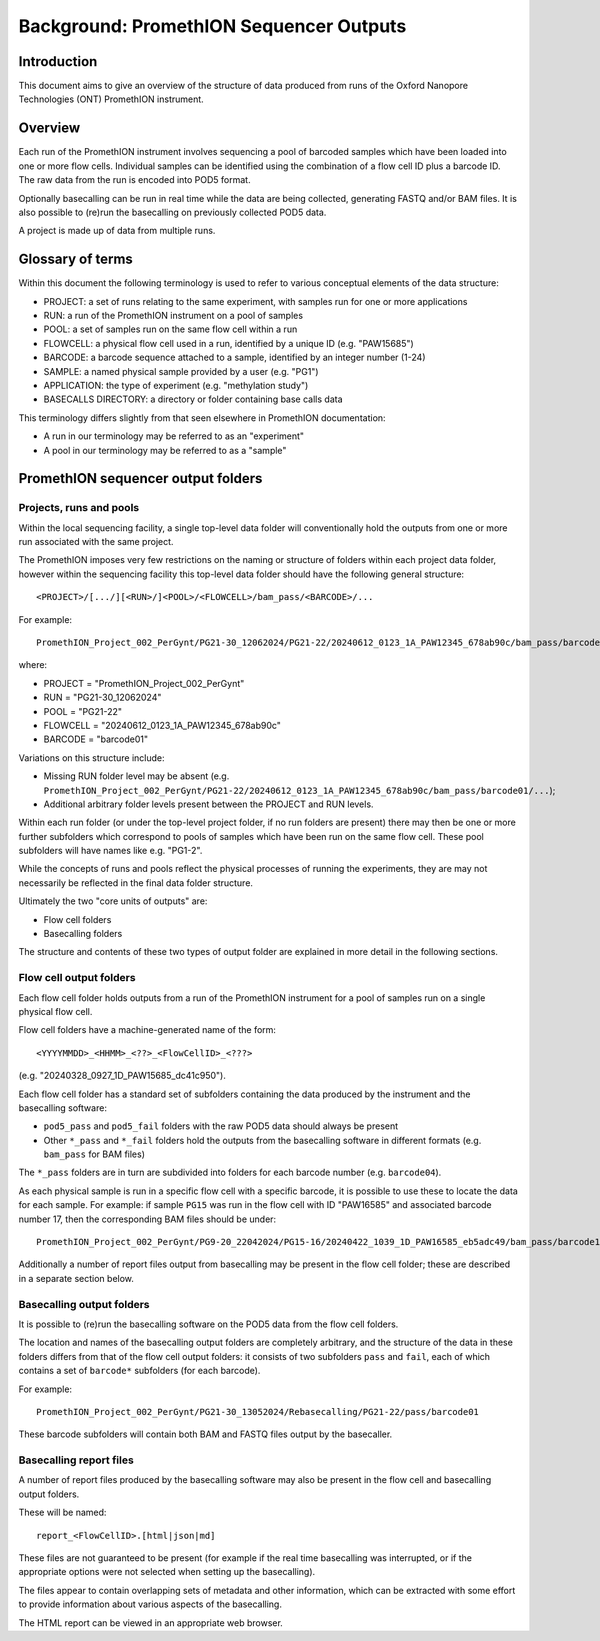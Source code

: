 ========================================
Background: PromethION Sequencer Outputs
========================================

------------
Introduction
------------

This document aims to give an overview of the structure of data
produced from runs of the Oxford Nanopore Technologies (ONT)
PromethION instrument.

--------
Overview
--------

Each run of the PromethION instrument involves sequencing a pool
of barcoded samples which have been loaded into one or more flow
cells. Individual samples can be identified using the combination
of a flow cell ID plus a barcode ID. The raw data from the run is
encoded into POD5 format.

Optionally basecalling can be run in real time while the data are
being collected, generating FASTQ and/or BAM files. It is also
possible to (re)run the basecalling on previously collected POD5
data.

A project is made up of data from multiple runs.

-----------------
Glossary of terms
-----------------
  
Within this document the following terminology is used to refer
to various conceptual elements of the data structure:

* PROJECT: a set of runs relating to the same experiment, with
  samples run for one or more applications
* RUN: a run of the PromethION instrument on a pool of samples
* POOL: a set of samples run on the same flow cell within a run
* FLOWCELL: a physical flow cell used in a run, identified by
  a unique ID (e.g. "PAW15685")
* BARCODE: a barcode sequence attached to a sample, identified
  by an integer number (1-24)
* SAMPLE: a named physical sample provided by a user (e.g.
  "PG1")
* APPLICATION: the type of experiment (e.g. "methylation study")
* BASECALLS DIRECTORY: a directory or folder containing base
  calls data

This terminology differs slightly from that seen elsewhere in
PromethION documentation:

* A run in our terminology may be referred to as an "experiment"
* A pool in our terminology may be referred to as a "sample"

-----------------------------------
PromethION sequencer output folders
-----------------------------------

************************
Projects, runs and pools
************************

Within the local sequencing facility, a single top-level data
folder will conventionally hold the outputs from one or more run
associated with the same project.

The PromethION imposes very few restrictions on the naming or
structure of folders within each project data folder, however
within the sequencing facility this top-level data folder should
have the following general structure:

::

   <PROJECT>/[.../][<RUN>/]<POOL>/<FLOWCELL>/bam_pass/<BARCODE>/...

For example:

::

   PromethION_Project_002_PerGynt/PG21-30_12062024/PG21-22/20240612_0123_1A_PAW12345_678ab90c/bam_pass/barcode01/...

where:

* PROJECT = "PromethION_Project_002_PerGynt"
* RUN = "PG21-30_12062024"
* POOL = "PG21-22"
* FLOWCELL = "20240612_0123_1A_PAW12345_678ab90c"
* BARCODE = "barcode01"

Variations on this structure include:

* Missing RUN folder level may be absent (e.g. ``PromethION_Project_002_PerGynt/PG21-22/20240612_0123_1A_PAW12345_678ab90c/bam_pass/barcode01/...``);
* Additional arbitrary folder levels present between the PROJECT
  and RUN levels.
  
Within each run folder (or under the top-level project folder,
if no run folders are present) there may then be one or more
further subfolders which correspond to pools of samples which
have been run on the same flow cell. These pool subfolders will
have names like e.g. "PG1-2".

While the concepts of runs and pools reflect the physical processes
of running the experiments, they are may not necessarily be
reflected in the final data folder structure.

Ultimately the two "core units of outputs" are:

* Flow cell folders
* Basecalling folders

The structure and contents of these two types of output folder are
explained in more detail in the following sections.

************************
Flow cell output folders
************************

Each flow cell folder holds outputs from a run of the PromethION
instrument for a pool of samples run on a single physical flow
cell.

Flow cell folders have a machine-generated name of the form:

::

   <YYYYMMDD>_<HHMM>_<??>_<FlowCellID>_<???>

(e.g. "20240328_0927_1D_PAW15685_dc41c950").

Each flow cell folder has a standard set of subfolders containing
the data produced by the instrument and the basecalling software:

* ``pod5_pass`` and ``pod5_fail`` folders with the raw POD5 data
  should always be present
* Other ``*_pass`` and ``*_fail`` folders hold the outputs from the
  basecalling software in different formats (e.g. ``bam_pass`` for
  BAM files)

The ``*_pass`` folders are in turn are subdivided into folders for
each barcode number (e.g. ``barcode04``).

As each physical sample is run in a specific flow cell with a
specific barcode, it is possible to use these to locate the data for
each sample. For example: if sample ``PG15`` was run in the flow
cell with ID "PAW16585" and associated barcode number 17, then the
corresponding BAM files should be under:

::

   PromethION_Project_002_PerGynt/PG9-20_22042024/PG15-16/20240422_1039_1D_PAW16585_eb5adc49/bam_pass/barcode17

Additionally a number of report files output from basecalling may
be present in the flow cell folder; these are described in a
separate section below.

**************************
Basecalling output folders
**************************

It is possible to (re)run the basecalling software on the POD5
data from the flow cell folders.

The location and names of the basecalling output folders are
completely arbitrary, and the structure of the data in these folders
differs from that of the flow cell output folders: it consists of
two subfolders ``pass`` and ``fail``, each of which contains a
set of ``barcode*`` subfolders (for each barcode).

For example:

::

   PromethION_Project_002_PerGynt/PG21-30_13052024/Rebasecalling/PG21-22/pass/barcode01

These barcode subfolders will contain both BAM and FASTQ files
output by the basecaller.

************************
Basecalling report files
************************

A number of report files produced by the basecalling software may
also be present in the flow cell and basecalling output folders.

These will be named:

::

   report_<FlowCellID>.[html|json|md]

These files are not guaranteed to be present (for example if the
real time basecalling was interrupted, or if the appropriate
options were not selected when setting up the basecalling).

The files appear to contain overlapping sets of metadata and
other information, which can be extracted with some effort to
provide information about various aspects of the basecalling.

The HTML report can be viewed in an appropriate web browser.
